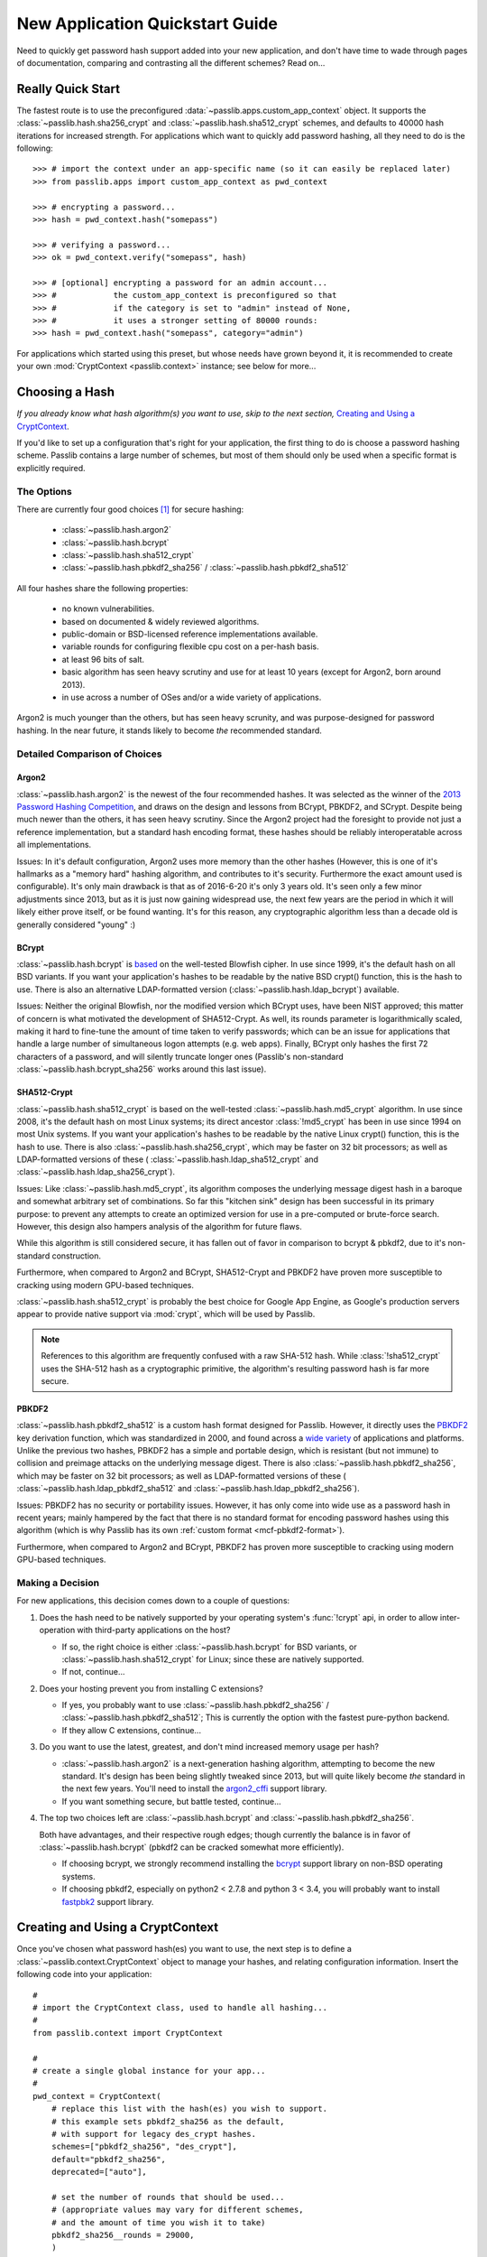 ================================
New Application Quickstart Guide
================================

Need to quickly get password hash support added into your new application,
and don't have time to wade through pages of documentation,
comparing and contrasting all the different schemes? Read on...

Really Quick Start
==================
The fastest route is to use the preconfigured
:data:`~passlib.apps.custom_app_context` object.
It supports the :class:`~passlib.hash.sha256_crypt`
and :class:`~passlib.hash.sha512_crypt` schemes,
and defaults to 40000 hash iterations for increased strength.
For applications which want to quickly add password hashing,
all they need to do is the following::

    >>> # import the context under an app-specific name (so it can easily be replaced later)
    >>> from passlib.apps import custom_app_context as pwd_context

    >>> # encrypting a password...
    >>> hash = pwd_context.hash("somepass")

    >>> # verifying a password...
    >>> ok = pwd_context.verify("somepass", hash)

    >>> # [optional] encrypting a password for an admin account...
    >>> #            the custom_app_context is preconfigured so that
    >>> #            if the category is set to "admin" instead of None,
    >>> #            it uses a stronger setting of 80000 rounds:
    >>> hash = pwd_context.hash("somepass", category="admin")

For applications which started using this preset, but whose needs
have grown beyond it, it is recommended to create your own :mod:`CryptContext <passlib.context>`
instance; see below for more...

.. index:: Passlib; recommended hash algorithms

.. _recommended-hashes:

Choosing a Hash
================
*If you already know what hash algorithm(s) you want to use,
skip to the next section,* `Creating and Using a CryptContext`_.

If you'd like to set up a configuration that's right for your
application, the first thing to do is choose a password hashing scheme.
Passlib contains a large number of schemes, but most of them
should only be used when a specific format is explicitly required.

The Options
-----------
There are currently four good choices [#choices]_ for secure hashing:

    * :class:`~passlib.hash.argon2`
    * :class:`~passlib.hash.bcrypt`
    * :class:`~passlib.hash.sha512_crypt`
    * :class:`~passlib.hash.pbkdf2_sha256` / :class:`~passlib.hash.pbkdf2_sha512`

All four hashes share the following properties:

    * no known vulnerabilities.
    * based on documented & widely reviewed algorithms.
    * public-domain or BSD-licensed reference implementations available.
    * variable rounds for configuring flexible cpu cost on a per-hash basis.
    * at least 96 bits of salt.
    * basic algorithm has seen heavy scrutiny and use for at least 10 years
      (except for Argon2, born around 2013).
    * in use across a number of OSes and/or a wide variety of applications.

Argon2 is much younger than the others, but has seen heavy scrunity,
and was purpose-designed for password hashing.  In the near future, it stands likely to
become *the* recommended standard.

.. rst-class:: html-toggle

Detailed Comparison of Choices
------------------------------

Argon2
......
:class:`~passlib.hash.argon2` is the newest of the four recommended hashes.
It was selected as the winner of the `2013 Password Hashing Competition <https://password-hashing.net/>`_,
and draws on the design and lessons from BCrypt, PBKDF2, and SCrypt.  Despite
being much newer than the others, it has seen heavy scrutiny.  Since the Argon2 project
had the foresight to provide not just a reference implementation, but a standard
hash encoding format, these hashes should be reliably interoperatable across all implementations.

Issues: In it's default configuration, Argon2 uses more memory than the other hashes
(However, this is one of it's hallmarks as a "memory hard" hashing algorithm, and contributes to it's security.
Furthermore the exact amount used is configurable).  It's only main drawback is that as of 2016-6-20
it's only 3 years old.  It's seen only a few minor adjustments since 2013,
but as it is just now gaining widespread use, the next few years are the period in which it will
likely either prove itself, or be found wanting.  It's for this reason,
any cryptographic algorithm less than a decade old is generally considered "young" :)

BCrypt
......
:class:`~passlib.hash.bcrypt`
is `based <http://www.usenix.org/event/usenix99/provos/provos_html/>`_
on the well-tested Blowfish cipher. In use since 1999,
it's the default hash on all BSD variants. If you want your application's
hashes to be readable by the native BSD crypt() function, this is the hash to use.
There is also an alternative LDAP-formatted version
(:class:`~passlib.hash.ldap_bcrypt`) available.

Issues: Neither the original Blowfish,
nor the modified version which BCrypt uses, have been NIST approved;
this matter of concern is what motivated the development of SHA512-Crypt.
As well, its rounds parameter is logarithmically scaled,
making it hard to fine-tune the amount of time taken to verify passwords;
which can be an issue for applications that handle a large number
of simultaneous logon attempts (e.g. web apps). Finally, BCrypt only hashes
the first 72 characters of a password, and will silently truncate longer ones
(Passlib's non-standard :class:`~passlib.hash.bcrypt_sha256` works around this last issue).

SHA512-Crypt
............
:class:`~passlib.hash.sha512_crypt` is
based on the well-tested :class:`~passlib.hash.md5_crypt`
algorithm. In use since 2008, it's the default hash on most Linux systems;
its direct ancestor :class:`!md5_crypt` has been in use since 1994 on most Unix systems.
If you want your application's hashes to be readable by the
native Linux crypt() function, this is the hash to use.
There is also :class:`~passlib.hash.sha256_crypt`, which may be faster
on 32 bit processors; as well as LDAP-formatted versions of these (
:class:`~passlib.hash.ldap_sha512_crypt` and
:class:`~passlib.hash.ldap_sha256_crypt`).

Issues: Like :class:`~passlib.hash.md5_crypt`, its algorithm
composes the underlying message digest hash in a baroque
and somewhat arbitrary set of combinations.
So far this "kitchen sink" design has been successful in its
primary purpose: to prevent any attempts to create an optimized
version for use in a pre-computed or brute-force search.
However, this design also hampers analysis of the algorithm
for future flaws.

While this algorithm is still considered secure, it has fallen out of favor
in comparison to bcrypt & pbkdf2, due to it's non-standard construction.

Furthermore, when compared to Argon2 and BCrypt,
SHA512-Crypt and PBKDF2 have proven more susceptible to cracking using modern GPU-based techniques.

.. index:: Google App Engine; recommended hash algorithm

:class:`~passlib.hash.sha512_crypt` is probably the best choice for Google App Engine,
as Google's production servers appear to provide native support
via :mod:`crypt`, which will be used by Passlib.

.. note::

    References to this algorithm are frequently confused with a raw SHA-512 hash.
    While :class:`!sha512_crypt` uses the SHA-512 hash as a cryptographic primitive,
    the algorithm's resulting password hash is far more secure.

PBKDF2
......
:class:`~passlib.hash.pbkdf2_sha512` is a custom hash format designed for Passlib.
However, it directly uses the
`PBKDF2 <http://tools.ietf.org/html/rfc2898#section-5.2>`_
key derivation function, which was standardized in 2000, and found across a
`wide variety <http://en.wikipedia.org/wiki/PBKDF2#Systems_that_use_PBKDF2>`_
of applications and platforms. Unlike the previous two hashes,
PBKDF2 has a simple and portable design,
which is resistant (but not immune) to collision and preimage attacks
on the underlying message digest.
There is also :class:`~passlib.hash.pbkdf2_sha256`, which may be faster
on 32 bit processors; as well as LDAP-formatted versions of these (
:class:`~passlib.hash.ldap_pbkdf2_sha512` and
:class:`~passlib.hash.ldap_pbkdf2_sha256`).

Issues: PBKDF2 has no security or portability issues.
However, it has only come into wide use as a password hash
in recent years; mainly hampered by the fact that there is no
standard format for encoding password hashes using this algorithm
(which is why Passlib has its own :ref:`custom format <mcf-pbkdf2-format>`).

Furthermore, when compared to Argon2 and BCrypt, PBKDF2 has proven more susceptible to cracking
using modern GPU-based techniques.

Making a Decision
-----------------
For new applications, this decision comes down to a couple of questions:

1. Does the hash need to be natively supported by your operating system's :func:`!crypt` api,
   in order to allow inter-operation with third-party applications on the host?

   * If so, the right choice is either :class:`~passlib.hash.bcrypt` for BSD variants,
     or :class:`~passlib.hash.sha512_crypt` for Linux; since these are natively supported.

   * If not, continue...

2. Does your hosting prevent you from installing C extensions?

   * If yes, you probably want to use :class:`~passlib.hash.pbkdf2_sha256` / :class:`~passlib.hash.pbkdf2_sha512`;
     This is currently the option with the fastest pure-python backend.

   * If they allow C extensions, continue...

3. Do you want to use the latest, greatest, and don't mind increased memory usage
   per hash?

   * :class:`~passlib.hash.argon2` is a next-generation hashing algorithm,
     attempting to become the new standard.  It's design has been being slightly tweaked
     since 2013, but will quite likely become *the* standard in the next few years.
     You'll need to install the `argon2_cffi  <https://pypi.python.org/pypi/argon2_cffi>`_
     support library.

   * If you want something secure, but battle tested, continue...

4. The top two choices left are :class:`~passlib.hash.bcrypt` and :class:`~passlib.hash.pbkdf2_sha256`.

   Both have advantages, and their respective rough edges;
   though currently the balance is in favor of :class:`~passlib.hash.bcrypt`
   (pbkdf2 can be cracked somewhat more efficiently).

   * If choosing bcrypt, we strongly recommend installing the `bcrypt <https://pypi.python.org/pypi/bcrypt>`_
     support library on non-BSD operating systems.

   * If choosing pbkdf2, especially on python2 < 2.7.8 and python 3 < 3.4,
     you will probably want to install `fastpbk2 <https://pypi.python.org/pypi/fastpbkdf2>`_
     support library.

Creating and Using a CryptContext
=================================
Once you've chosen what password hash(es) you want to use,
the next step is to define a :class:`~passlib.context.CryptContext` object
to manage your hashes, and relating configuration information.
Insert the following code into your application::

    #
    # import the CryptContext class, used to handle all hashing...
    #
    from passlib.context import CryptContext

    #
    # create a single global instance for your app...
    #
    pwd_context = CryptContext(
        # replace this list with the hash(es) you wish to support.
        # this example sets pbkdf2_sha256 as the default,
        # with support for legacy des_crypt hashes.
        schemes=["pbkdf2_sha256", "des_crypt"],
        default="pbkdf2_sha256",
        deprecated=["auto"],

        # set the number of rounds that should be used...
        # (appropriate values may vary for different schemes,
        # and the amount of time you wish it to take)
        pbkdf2_sha256__rounds = 29000,
        )

To start using your CryptContext, import the context you created wherever it's needed::

    >>> # import context from where you defined it...
    >>> from myapp.model.security import pwd_context

    >>> # encrypting a password...
    >>> hash = pwd_context.hash("somepass")
    >>> hash
    '$pbkdf2-sha256$29000$BSBkLEXIeS9FKMW4F.I85w$SJMzqVU7fw49NDOJZHt2o9vKIfDUVM4cKlAD4MxIgD0'

    >>> # verifying a password...
    >>> pwd_context.verify("somepass", hash)
    True
    >>> pwd_context.verify("wrongpass", hash)
    False

.. seealso::

    * :mod:`passlib.hash` -- list of all hashes supported by passlib.
    * :ref:`CryptContext Overview & Tutorial <context-overview>` -- walkthrough of how to use the CryptContext class.
    * :ref:`CryptContext Reference <context-reference>` -- reference for the CryptContext api.

.. rubric:: Footnotes

.. [#choices] BCrypt and PBKDF2, followed by SHA512-Crypt, are the most commonly
              used password hashes as of June 2016, when this document
              last updated. You should make sure you are reading a current
              copy of the Passlib documentation, in case the state
              of things has changed.
